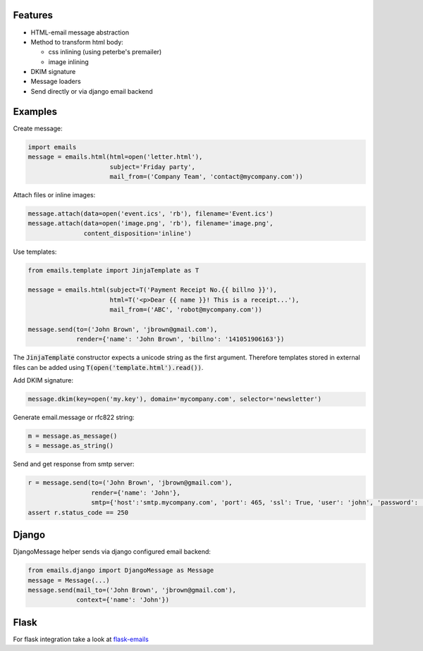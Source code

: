 Features
--------

-  HTML-email message abstraction
-  Method to transform html body:

   - css inlining (using peterbe's premailer)
   - image inlining
-  DKIM signature
-  Message loaders
-  Send directly or via django email backend


Examples
--------

Create message:

.. code-block:: python

    import emails
    message = emails.html(html=open('letter.html'),
                          subject='Friday party',
                          mail_from=('Company Team', 'contact@mycompany.com'))


Attach files or inline images:

.. code-block:: python

    message.attach(data=open('event.ics', 'rb'), filename='Event.ics')
    message.attach(data=open('image.png', 'rb'), filename='image.png',
                   content_disposition='inline')

Use templates:

.. code-block:: python

    from emails.template import JinjaTemplate as T

    message = emails.html(subject=T('Payment Receipt No.{{ billno }}'),
                          html=T('<p>Dear {{ name }}! This is a receipt...'),
                          mail_from=('ABC', 'robot@mycompany.com'))

    message.send(to=('John Brown', 'jbrown@gmail.com'),
                 render={'name': 'John Brown', 'billno': '141051906163'})

The :code:`JinjaTemplate` constructor expects a unicode string as the first argument. Therefore templates stored in external files can be added using :code:`T(open('template.html').read())`.


Add DKIM signature:

.. code-block:: python

    message.dkim(key=open('my.key'), domain='mycompany.com', selector='newsletter')

Generate email.message or rfc822 string:

.. code-block:: python

    m = message.as_message()
    s = message.as_string()


Send and get response from smtp server:

.. code-block:: python

    r = message.send(to=('John Brown', 'jbrown@gmail.com'),
                     render={'name': 'John'},
                     smtp={'host':'smtp.mycompany.com', 'port': 465, 'ssl': True, 'user': 'john', 'password': '***'})
    assert r.status_code == 250


Django
------

DjangoMessage helper sends via django configured email backend:

.. code-block:: python

    from emails.django import DjangoMessage as Message
    message = Message(...)
    message.send(mail_to=('John Brown', 'jbrown@gmail.com'),
                 context={'name': 'John'})

Flask
-----

For flask integration take a look at `flask-emails <https://github.com/lavr/flask-emails>`_
